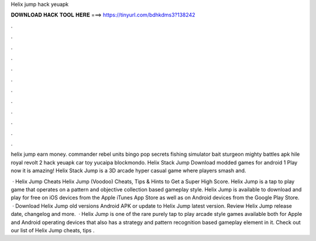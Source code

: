 Helix jump hack yeuapk



𝐃𝐎𝐖𝐍𝐋𝐎𝐀𝐃 𝐇𝐀𝐂𝐊 𝐓𝐎𝐎𝐋 𝐇𝐄𝐑𝐄 ===> https://tinyurl.com/bdhkdms3?138242



.



.



.



.



.



.



.



.



.



.



.



.

helix jump earn money. commander rebel units bingo pop secrets fishing simulator bait sturgeon mighty battles apk hile royal revolt 2 hack yeuapk car toy yucaipa blockmondo. Helix Stack Jump Download modded games for android 1 Play now it is amazing! Helix Stack Jump is a 3D arcade hyper casual game where players smash and.

 · Helix Jump Cheats Helix Jump (Voodoo) Cheats, Tips & Hints to Get a Super High Score. Helix Jump is a tap to play game that operates on a pattern and objective collection based gameplay style. Helix Jump is available to download and play for free on iOS devices from the Apple iTunes App Store as well as on Android devices from the Google Play Store.  · Download Helix Jump old versions Android APK or update to Helix Jump latest version. Review Helix Jump release date, changelog and more.  · Helix Jump is one of the rare purely tap to play arcade style games available both for Apple and Android operating devices that also has a strategy and pattern recognition based gameplay element in it. Check out our list of Helix Jump cheats, tips .
